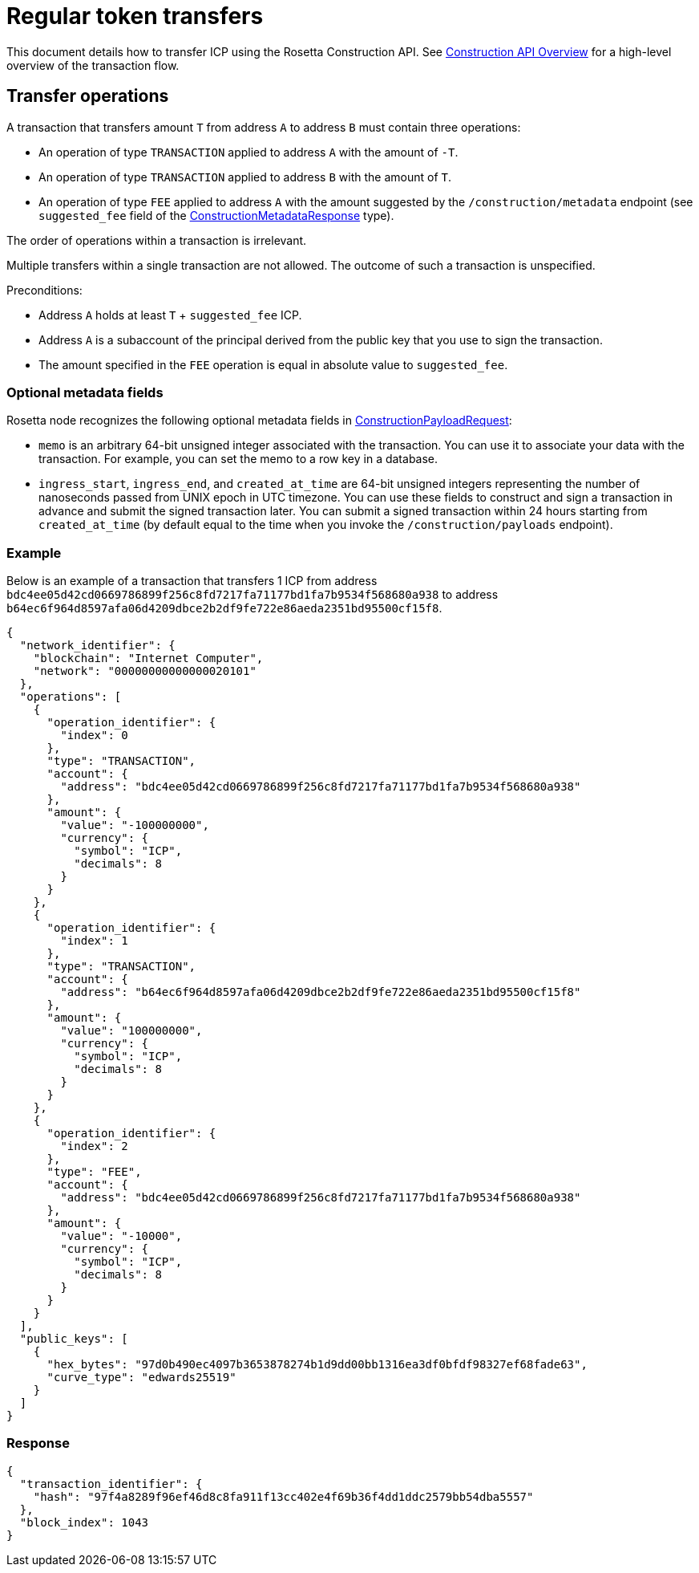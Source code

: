= Regular token transfers

This document details how to transfer ICP using the Rosetta Construction API.
See https://www.rosetta-api.org/docs/construction_api_introduction.html[Construction API Overview] for a high-level overview of the transaction flow.

== Transfer operations

A transaction that transfers amount `T` from address `A` to address `B` must contain three operations:

  * An operation of type `TRANSACTION` applied to address `A` with the amount of `-T`.
  * An operation of type `TRANSACTION` applied to address `B` with the amount of `T`.
  * An operation of type `FEE` applied to address `A` with the amount suggested by the `/construction/metadata` endpoint (see `suggested_fee` field of the https://www.rosetta-api.org/docs/models/ConstructionMetadataResponse.html[ConstructionMetadataResponse] type).

The order of operations within a transaction is irrelevant.

Multiple transfers within a single transaction are not allowed.
The outcome of such a transaction is unspecified.

Preconditions:

  * Address `A` holds at least `T` + `suggested_fee` ICP.
  * Address `A` is a subaccount of the principal derived from the public key that you use to sign the transaction.
  * The amount specified in the `FEE` operation is equal in absolute value to `suggested_fee`.

=== Optional metadata fields

Rosetta node recognizes the following optional metadata fields in https://www.rosetta-api.org/docs/models/ConstructionPayloadsRequest.html[ConstructionPayloadRequest]:

  * `memo` is an arbitrary 64-bit unsigned integer associated with the transaction.
    You can use it to associate your data with the transaction.
    For example, you can set the memo to a row key in a database.
  * `ingress_start`, `ingress_end`, and `created_at_time` are 64-bit unsigned integers representing the number of nanoseconds passed from UNIX epoch in UTC timezone.
    You can use these fields to construct and sign a transaction in advance and submit the signed transaction later.
    You can submit a signed transaction within 24 hours starting from `created_at_time` (by default equal to the time when you invoke the `/construction/payloads` endpoint).

=== Example

Below is an example of a transaction that transfers 1 ICP from address `bdc4ee05d42cd0669786899f256c8fd7217fa71177bd1fa7b9534f568680a938` to address `b64ec6f964d8597afa06d4209dbce2b2df9fe722e86aeda2351bd95500cf15f8`.

[source,json]
----
{
  "network_identifier": {
    "blockchain": "Internet Computer",
    "network": "00000000000000020101"
  },
  "operations": [
    {
      "operation_identifier": {
        "index": 0
      },
      "type": "TRANSACTION",
      "account": {
        "address": "bdc4ee05d42cd0669786899f256c8fd7217fa71177bd1fa7b9534f568680a938"
      },
      "amount": {
        "value": "-100000000",
        "currency": {
          "symbol": "ICP",
          "decimals": 8
        }
      }
    },
    {
      "operation_identifier": {
        "index": 1
      },
      "type": "TRANSACTION",
      "account": {
        "address": "b64ec6f964d8597afa06d4209dbce2b2df9fe722e86aeda2351bd95500cf15f8"
      },
      "amount": {
        "value": "100000000",
        "currency": {
          "symbol": "ICP",
          "decimals": 8
        }
      }
    },
    {
      "operation_identifier": {
        "index": 2
      },
      "type": "FEE",
      "account": {
        "address": "bdc4ee05d42cd0669786899f256c8fd7217fa71177bd1fa7b9534f568680a938"
      },
      "amount": {
        "value": "-10000",
        "currency": {
          "symbol": "ICP",
          "decimals": 8
        }
      }
    }
  ],
  "public_keys": [
    {
      "hex_bytes": "97d0b490ec4097b3653878274b1d9dd00bb1316ea3df0bfdf98327ef68fade63",
      "curve_type": "edwards25519"
    }
  ]
}
----

=== Response

[source,json]
----
{
  "transaction_identifier": {
    "hash": "97f4a8289f96ef46d8c8fa911f13cc402e4f69b36f4dd1ddc2579bb54dba5557"
  },
  "block_index": 1043
}
----
